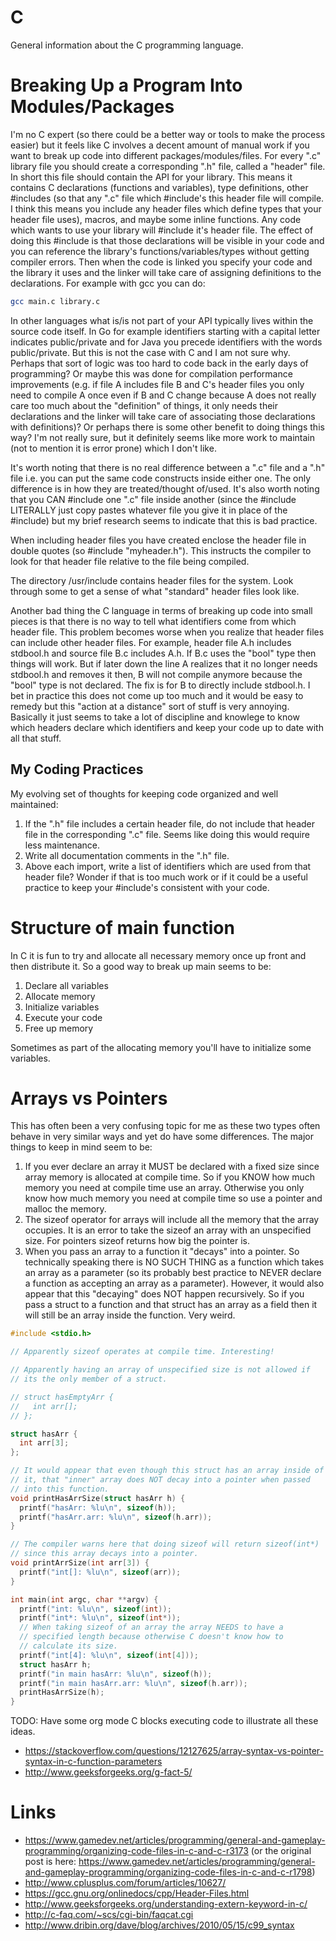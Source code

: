 * C
General information about the C programming language.

* Breaking Up a Program Into Modules/Packages
I'm no C expert (so there could be a better way or tools to make the
process easier) but it feels like C involves a decent amount of manual
work if you want to break up code into different
packages/modules/files. For every ".c" library file you should create
a corresponding ".h" file, called a "header" file. In short this file
should contain the API for your library. This means it contains C
declarations (functions and variables), type definitions, other
#includes (so that any ".c" file which #include's this header file
will compile. I think this means you include any header files which
define types that your header file uses), macros, and maybe some
inline functions. Any code which wants to use your library will
#include it's header file. The effect of doing this #include is that
those declarations will be visible in your code and you can reference
the library's functions/variables/types without getting compiler
errors. Then when the code is linked you specify your code and the
library it uses and the linker will take care of assigning definitions
to the declarations. For example with gcc you can do:

#+BEGIN_SRC sh
  gcc main.c library.c
#+END_SRC

In other languages what is/is not part of your API typically lives
within the source code itself. In Go for example identifiers starting
with a capital letter indicates public/private and for Java you
precede identifiers with the words public/private. But this is not the
case with C and I am not sure why. Perhaps that sort of logic was too
hard to code back in the early days of programming? Or maybe this was
done for compilation performance improvements (e.g. if file A includes
file B and C's header files you only need to compile A once even if B
and C change because A does not really care too much about the
"definition" of things, it only needs their declarations and the
linker will take care of associating those declarations with
definitions)? Or perhaps there is some other benefit to doing things
this way? I'm not really sure, but it definitely seems like more work
to maintain (not to mention it is error prone) which I don't like.

It's worth noting that there is no real difference between a ".c" file
and a ".h" file i.e. you can put the same code constructs inside
either one. The only difference is in how they are treated/thought
of/used. It's also worth noting that you CAN #include one ".c" file
inside another (since the #include LITERALLY just copy pastes whatever
file you give it in place of the #include) but my brief research seems
to indicate that this is bad practice.

When including header files you have created enclose the header file
in double quotes (so #include "myheader.h"). This instructs the
compiler to look for that header file relative to the file being
compiled.

The directory /usr/include contains header files for the system. Look
through some to get a sense of what "standard" header files look like.

Another bad thing the C language in terms of breaking up code into
small pieces is that there is no way to tell what identifiers come
from which header file. This problem becomes worse when you realize
that header files can include other header files. For example, header
file A.h includes stdbool.h and source file B.c includes A.h. If B.c
uses the "bool" type then things will work. But if later down the line
A realizes that it no longer needs stdbool.h and removes it then, B
will not compile anymore because the "bool" type is not declared. The
fix is for B to directly include stdbool.h. I bet in practice this
does not come up too much and it would be easy to remedy but this
"action at a distance" sort of stuff is very annoying. Basically it
just seems to take a lot of discipline and knowlege to know which
headers declare which identifiers and keep your code up to date with
all that stuff.

** My Coding Practices
My evolving set of thoughts for keeping code organized and well
maintained:

1. If the ".h" file includes a certain header file, do not include
   that header file in the corresponding ".c" file. Seems like doing
   this would require less maintenance.
2. Write all documentation comments in the ".h" file.
3. Above each import, write a list of identifiers which are used from
   that header file? Wonder if that is too much work or if it could be
   a useful practice to keep your #include's consistent with your
   code.

* Structure of main function
In C it is fun to try and allocate all necessary memory once up front
and then distribute it. So a good way to break up main seems to be:

1. Declare all variables
2. Allocate memory
3. Initialize variables
4. Execute your code
5. Free up memory

Sometimes as part of the allocating memory you'll have to initialize
some variables.

* Arrays vs Pointers
This has often been a very confusing topic for me as these two types
often behave in very similar ways and yet do have some differences.
The major things to keep in mind seem to be:

1. If you ever declare an array it MUST be declared with a fixed size
   since array memory is allocated at compile time. So if you KNOW how
   much memory you need at compile time use an array. Otherwise you
   only know how much memory you need at compile time so use a pointer
   and malloc the memory.
2. The sizeof operator for arrays will include all the memory that the
   array occupies. It is an error to take the sizeof an array with an
   unspecified size. For pointers sizeof returns how big the pointer
   is.
3. When you pass an array to a function it "decays" into a pointer. So
   technically speaking there is NO SUCH THING as a function which
   takes an array as a parameter (so its probably best practice to
   NEVER declare a function as accepting an array as a parameter).
   However, it would also appear that this "decaying" does NOT happen
   recursively. So if you pass a struct to a function and that struct
   has an array as a field then it will still be an array inside the
   function. Very weird.

#+BEGIN_SRC c
  #include <stdio.h>

  // Apparently sizeof operates at compile time. Interesting!

  // Apparently having an array of unspecified size is not allowed if
  // its the only member of a struct.

  // struct hasEmptyArr {
  //   int arr[];
  // };

  struct hasArr {
    int arr[3];
  };

  // It would appear that even though this struct has an array inside of
  // it, that "inner" array does NOT decay into a pointer when passed
  // into this function.
  void printHasArrSize(struct hasArr h) {
    printf("hasArr: %lu\n", sizeof(h));
    printf("hasArr.arr: %lu\n", sizeof(h.arr));
  }

  // The compiler warns here that doing sizeof will return sizeof(int*)
  // since this array decays into a pointer.
  void printArrSize(int arr[3]) {
    printf("int[]: %lu\n", sizeof(arr));
  }

  int main(int argc, char **argv) {
    printf("int: %lu\n", sizeof(int));
    printf("int*: %lu\n", sizeof(int*));
    // When taking sizeof of an array the array NEEDS to have a
    // specified length because otherwise C doesn't know how to
    // calculate its size.
    printf("int[4]: %lu\n", sizeof(int[4]));
    struct hasArr h;
    printf("in main hasArr: %lu\n", sizeof(h));
    printf("in main hasArr.arr: %lu\n", sizeof(h.arr));
    printHasArrSize(h);
  }
#+END_SRC

TODO: Have some org mode C blocks executing code to illustrate all
these ideas.

- https://stackoverflow.com/questions/12127625/array-syntax-vs-pointer-syntax-in-c-function-parameters
- http://www.geeksforgeeks.org/g-fact-5/

* Links
- https://www.gamedev.net/articles/programming/general-and-gameplay-programming/organizing-code-files-in-c-and-c-r3173 (or the original post is here: https://www.gamedev.net/articles/programming/general-and-gameplay-programming/organizing-code-files-in-c-and-c-r1798)
- http://www.cplusplus.com/forum/articles/10627/
- https://gcc.gnu.org/onlinedocs/cpp/Header-Files.html
- http://www.geeksforgeeks.org/understanding-extern-keyword-in-c/
- http://c-faq.com/~scs/cgi-bin/faqcat.cgi
- http://www.dribin.org/dave/blog/archives/2010/05/15/c99_syntax

